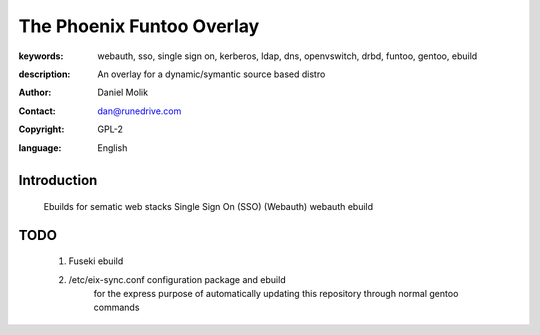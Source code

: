 ==========================
The Phoenix Funtoo Overlay
==========================

:keywords: webauth, sso, single sign on, kerberos, ldap, dns, openvswitch, drbd, funtoo, gentoo, ebuild
:description: 
   
         An overlay for a dynamic/symantic source based distro
         
:author: Daniel Molik
:contact: dan@runedrive.com
:copyright: GPL-2
:language: English

Introduction
============

         Ebuilds for sematic web stacks 
         Single Sign On (SSO) (Webauth) webauth ebuild
         
TODO
====
        
        1) Fuseki ebuild
        2) /etc/eix-sync.conf configuration package and ebuild
                for the express purpose of automatically updating 
                this repository through normal gentoo commands

